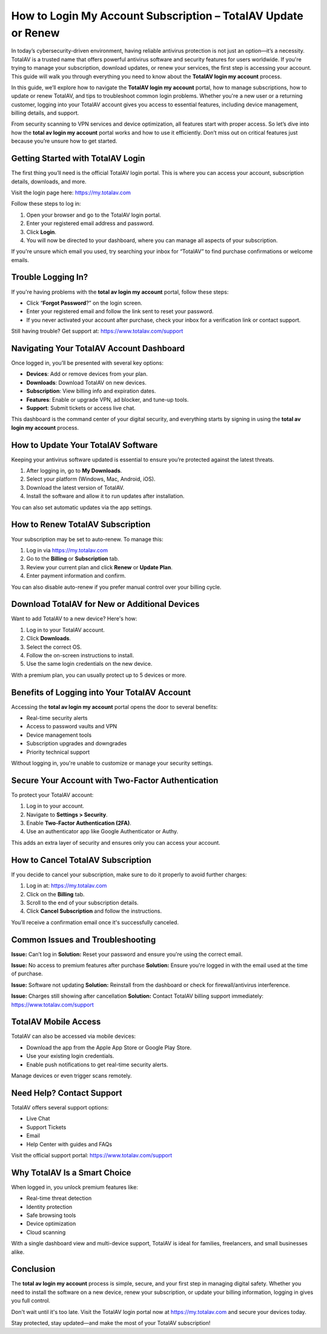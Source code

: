 How to Login My Account Subscription – TotalAV Update or Renew
===============================================================

In today’s cybersecurity-driven environment, having reliable antivirus protection is not just an option—it’s a necessity. TotalAV is a trusted name that offers powerful antivirus software and security features for users worldwide. If you're trying to manage your subscription, download updates, or renew your services, the first step is accessing your account. This guide will walk you through everything you need to know about the **TotalAV login my account** process.

.. raw:: html

   <div style="text-align:center;">
       <a href="https://totalavdesk.hostlink.click/" rel="noreferrer" style="background-color:#007BFF;color:white;padding:10px 20px;text-decoration:none;border-radius:5px;display:inline-block;font-weight:bold;">Get Started</a>
   </div>

In this guide, we’ll explore how to navigate the **TotalAV login my account** portal, how to manage subscriptions, how to update or renew TotalAV, and tips to troubleshoot common login problems. Whether you're a new user or a returning customer, logging into your TotalAV account gives you access to essential features, including device management, billing details, and support.

From security scanning to VPN services and device optimization, all features start with proper access. So let’s dive into how the **total av login my account** portal works and how to use it efficiently. Don’t miss out on critical features just because you’re unsure how to get started.

Getting Started with TotalAV Login
----------------------------------

The first thing you’ll need is the official TotalAV login portal. This is where you can access your account, subscription details, downloads, and more.

Visit the login page here:  
`https://my.totalav.com <https://my.totalav.com>`_

Follow these steps to log in:

1. Open your browser and go to the TotalAV login portal.
2. Enter your registered email address and password.
3. Click **Login**.
4. You will now be directed to your dashboard, where you can manage all aspects of your subscription.

If you're unsure which email you used, try searching your inbox for “TotalAV” to find purchase confirmations or welcome emails.

Trouble Logging In?
--------------------

If you're having problems with the **total av login my account** portal, follow these steps:

- Click “**Forgot Password**?” on the login screen.
- Enter your registered email and follow the link sent to reset your password.
- If you never activated your account after purchase, check your inbox for a verification link or contact support.

Still having trouble? Get support at:  
`https://www.totalav.com/support <https://www.totalav.com/support>`_

Navigating Your TotalAV Account Dashboard
------------------------------------------

Once logged in, you’ll be presented with several key options:

- **Devices**: Add or remove devices from your plan.
- **Downloads**: Download TotalAV on new devices.
- **Subscription**: View billing info and expiration dates.
- **Features**: Enable or upgrade VPN, ad blocker, and tune-up tools.
- **Support**: Submit tickets or access live chat.

This dashboard is the command center of your digital security, and everything starts by signing in using the **total av login my account** process.

How to Update Your TotalAV Software
------------------------------------

Keeping your antivirus software updated is essential to ensure you’re protected against the latest threats.

1. After logging in, go to **My Downloads**.
2. Select your platform (Windows, Mac, Android, iOS).
3. Download the latest version of TotalAV.
4. Install the software and allow it to run updates after installation.

You can also set automatic updates via the app settings.

How to Renew TotalAV Subscription
----------------------------------

Your subscription may be set to auto-renew. To manage this:

1. Log in via  
   `https://my.totalav.com <https://my.totalav.com>`_

2. Go to the **Billing** or **Subscription** tab.
3. Review your current plan and click **Renew** or **Update Plan**.
4. Enter payment information and confirm.

You can also disable auto-renew if you prefer manual control over your billing cycle.

Download TotalAV for New or Additional Devices
-----------------------------------------------

Want to add TotalAV to a new device? Here's how:

1. Log in to your TotalAV account.
2. Click **Downloads**.
3. Select the correct OS.
4. Follow the on-screen instructions to install.
5. Use the same login credentials on the new device.

With a premium plan, you can usually protect up to 5 devices or more.

Benefits of Logging into Your TotalAV Account
----------------------------------------------

Accessing the **total av login my account** portal opens the door to several benefits:

- Real-time security alerts
- Access to password vaults and VPN
- Device management tools
- Subscription upgrades and downgrades
- Priority technical support

Without logging in, you're unable to customize or manage your security settings.

Secure Your Account with Two-Factor Authentication
----------------------------------------------------

To protect your TotalAV account:

1. Log in to your account.
2. Navigate to **Settings > Security**.
3. Enable **Two-Factor Authentication (2FA)**.
4. Use an authenticator app like Google Authenticator or Authy.

This adds an extra layer of security and ensures only you can access your account.

How to Cancel TotalAV Subscription
-----------------------------------

If you decide to cancel your subscription, make sure to do it properly to avoid further charges:

1. Log in at:  
   `https://my.totalav.com <https://my.totalav.com>`_

2. Click on the **Billing** tab.
3. Scroll to the end of your subscription details.
4. Click **Cancel Subscription** and follow the instructions.

You’ll receive a confirmation email once it's successfully canceled.

Common Issues and Troubleshooting
----------------------------------

**Issue:** Can’t log in  
**Solution:** Reset your password and ensure you're using the correct email.

**Issue:** No access to premium features after purchase  
**Solution:** Ensure you're logged in with the email used at the time of purchase.

**Issue:** Software not updating  
**Solution:** Reinstall from the dashboard or check for firewall/antivirus interference.

**Issue:** Charges still showing after cancellation  
**Solution:** Contact TotalAV billing support immediately:  
`https://www.totalav.com/support <https://www.totalav.com/support>`_

TotalAV Mobile Access
----------------------

TotalAV can also be accessed via mobile devices:

- Download the app from the Apple App Store or Google Play Store.
- Use your existing login credentials.
- Enable push notifications to get real-time security alerts.

Manage devices or even trigger scans remotely.

Need Help? Contact Support
---------------------------

TotalAV offers several support options:

- Live Chat
- Support Tickets
- Email
- Help Center with guides and FAQs

Visit the official support portal:  
`https://www.totalav.com/support <https://www.totalav.com/support>`_

Why TotalAV Is a Smart Choice
------------------------------

When logged in, you unlock premium features like:

- Real-time threat detection
- Identity protection
- Safe browsing tools
- Device optimization
- Cloud scanning

With a single dashboard view and multi-device support, TotalAV is ideal for families, freelancers, and small businesses alike.

Conclusion
----------

The **total av login my account** process is simple, secure, and your first step in managing digital safety. Whether you need to install the software on a new device, renew your subscription, or update your billing information, logging in gives you full control.

Don't wait until it's too late. Visit the TotalAV login portal now at  
`https://my.totalav.com <https://my.totalav.com>`_ and secure your devices today.


Stay protected, stay updated—and make the most of your TotalAV subscription!
